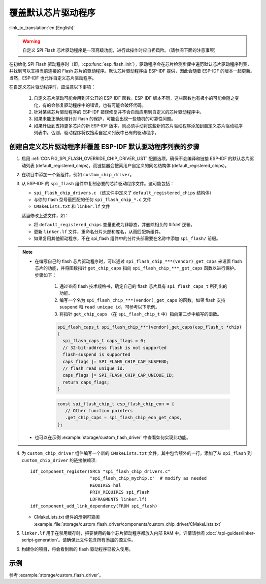 覆盖默认芯片驱动程序
====================

:link_to_translation:`en:[English]`

.. warning::

   自定义 SPI Flash 芯片驱动程序是一项高级功能，进行此操作时应自担风险。（请参阅下面的注意事项）

在初始化 SPI Flash 驱动程序时（即，:cpp:func:`esp_flash_init`），驱动程序会在芯片检测步骤中遍历默认芯片驱动程序列表，并找到可以支持当前连接的 Flash 芯片的驱动程序。默认芯片驱动程序由 ESP-IDF 提供，因此会随着 ESP-IDF 的版本一起更新。当然，ESP-IDF 也允许自定义芯片驱动程序。

在自定义芯片驱动程序时，应注意以下事项：

   1. 自定义芯片驱动可能会用到非公开的 ESP-IDF 函数。ESP-IDF 版本不同，这些函数也有极小的可能会随之变化，有的会修复驱动程序中的错误，也有可能会破坏代码。
   2. 针对某些芯片驱动程序的 ESP-IDF 错误修复并不会自动应用到自定义的芯片驱动程序中。
   3. 如果未能正确处理针对 flash 的保护，可能会出现一些随机的可靠性问题。
   4. 如果升级到支持更多芯片的新 ESP-IDF 版本，则必须手动将这些新的芯片驱动程序添加到自定义芯片驱动程序列表中。否则，驱动程序将仅搜索自定义列表中已有的驱动程序。


创建自定义芯片驱动程序并覆盖 ESP-IDF 默认驱动程序列表的步骤
-----------------------------------------------------------

.. highlight: cmake

1. 启用 :ref:`CONFIG_SPI_FLASH_OVERRIDE_CHIP_DRIVER_LIST` 配置选项，确保不会编译和链接 ESP-IDF 的默认芯片驱动列表 (default_registered_chips)，而链接器会搜索用户自定义的同名结构体 (default_registered_chips)。
2. 在项目中添加一个新组件，例如 ``custom_chip_driver``。
3. 从 ESP-IDF 的 ``spi_flash`` 组件中复制必要的芯片驱动程序文件。这可能包括：

   - ``spi_flash_chip_drivers.c`` （该文件中定义了 ``default_registered_chips`` 结构体）
   - 与你的 flash 型号最匹配的任何 ``spi_flash_chip_*.c`` 文件
   - ``CMakeLists.txt`` 和 ``linker.lf`` 文件

   适当修改上述文件，如：

   - 将 ``default_registered_chips`` 变量更改为非静态，并删除相关的 #ifdef 逻辑。
   - 更新 ``linker.lf`` 文件，重命名分片头部和库名，从而匹配新组件。
   - 如果复用其他驱动程序，不在 spi_flash 组件中的分片头部需要在名称中添加 ``spi_flash/`` 前缀。

.. note::

   - 在编写自己的 flash 芯片驱动程序时，可以通过 ``spi_flash_chip_***(vendor)_get_caps`` 来设置 flash 芯片的功能，并将函数指针 ``get_chip_caps`` 指向 ``spi_flash_chip_***_get_caps`` 函数以进行保护。步骤如下：

      1. 通过查阅 flash 技术规格书，确定自己的 flash 芯片具有 ``spi_flash_caps_t`` 所列出的功能。
      2. 编写一个名为 ``spi_flash_chip_***(vendor)_get_caps`` 的函数。如果 flash 支持 ``suspend`` 和 ``read unique id``，可参考以下示例。
      3. 将指针 ``get_chip_caps`` （在 ``spi_flash_chip_t`` 中）指向第二步中编写的函数。

      .. code-block:: c

         spi_flash_caps_t spi_flash_chip_***(vendor)_get_caps(esp_flash_t *chip)
         {
           spi_flash_caps_t caps_flags = 0;
           // 32-bit-address flash is not supported
           flash-suspend is supported
           caps_flags |= SPI_FLAHS_CHIP_CAP_SUSPEND;
           // flash read unique id.
           caps_flags |= SPI_FLASH_CHIP_CAP_UNIQUE_ID;
           return caps_flags;
         }

      .. code-block:: c

         const spi_flash_chip_t esp_flash_chip_eon = {
            // Other function pointers
            .get_chip_caps = spi_flash_chip_eon_get_caps,
         };

   - 也可以在示例 :example:`storage/custom_flash_driver` 中查看如何实现此功能。

4. 为 ``custom_chip_driver`` 组件编写一个新的 ``CMakeLists.txt`` 文件，其中包含额外的一行，添加了从 ``spi_flash`` 到 ``custom_chip_driver`` 的链接依赖项::

        idf_component_register(SRCS "spi_flash_chip_drivers.c"
                               "spi_flash_chip_mychip.c"  # modify as needed
                               REQUIRES hal
                               PRIV_REQUIRES spi_flash
                               LDFRAGMENTS linker.lf)
        idf_component_add_link_dependency(FROM spi_flash)

   - CMakeLists.txt 组件的示例可查阅 :example_file:`storage/custom_flash_driver/components/custom_chip_driver/CMakeLists.txt`

5. ``linker.lf`` 用于在禁用缓存时，把要使用的每个芯片驱动程序都放入内部 RAM 中。详情请参阅 :doc:`/api-guides/linker-script-generation`。请确保此文件包含所有添加的源文件。

6. 构建你的项目，将会看到新的 flash 驱动程序已投入使用。

示例
----

参考 :example:`storage/custom_flash_driver`。
